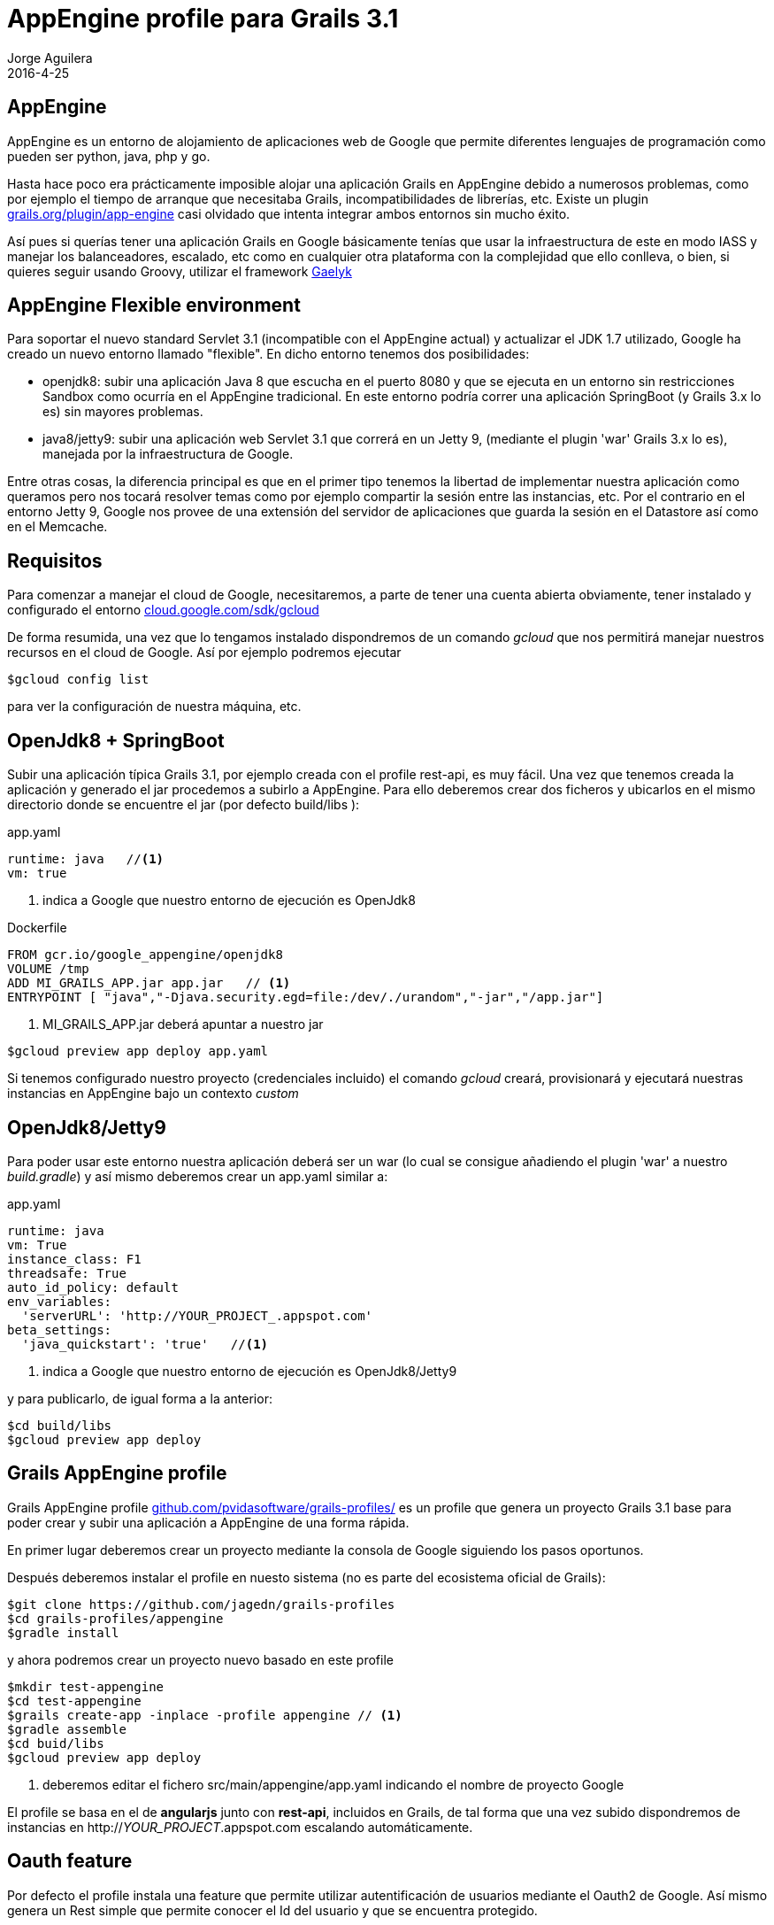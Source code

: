 = AppEngine profile para Grails 3.1
Jorge Aguilera
2016-4-25
:jbake-type: post
:jbake-status: published
:jbake-tags: blog, grails, google, appengine, profile
:idprefix:
:hide-uri-scheme:

== AppEngine

AppEngine es un entorno de alojamiento de aplicaciones web de Google que permite diferentes lenguajes de programación
 como pueden ser python, java, php y go.

Hasta hace poco era prácticamente imposible alojar una aplicación Grails en AppEngine debido a numerosos problemas,
como por ejemplo el tiempo de arranque que necesitaba Grails, incompatibilidades de librerías, etc. Existe un plugin
https://grails.org/plugin/app-engine casi olvidado que intenta integrar ambos entornos sin mucho éxito.

Así pues si querías tener una aplicación Grails en Google básicamente tenías que usar la infraestructura de este en
modo IASS y manejar los balanceadores, escalado, etc como en cualquier otra plataforma con la complejidad que ello
conlleva, o bien, si quieres seguir usando Groovy, utilizar el framework http://gaelyk.appspot.com/[Gaelyk]

== AppEngine Flexible environment

Para soportar el nuevo standard Servlet 3.1 (incompatible con el AppEngine actual) y actualizar el JDK 1.7 utilizado,
Google ha creado un nuevo entorno llamado "flexible". En dicho entorno tenemos dos posibilidades:

- openjdk8: subir una aplicación Java 8 que escucha en el puerto 8080 y que se ejecuta en un entorno sin restricciones Sandbox
como ocurría en el AppEngine tradicional. En este entorno podría correr una aplicación SpringBoot (y Grails 3.x lo es)
sin mayores problemas.

- java8/jetty9: subir una aplicación web Servlet 3.1 que correrá en un Jetty 9, (mediante el plugin 'war' Grails 3.x lo es),
manejada por la infraestructura de Google.

Entre otras cosas, la diferencia principal es que en el primer tipo tenemos la libertad de implementar nuestra aplicación
como queramos pero nos tocará resolver temas como por ejemplo compartir la sesión entre las instancias, etc. Por el
contrario en el entorno Jetty 9, Google nos provee de una extensión del servidor de aplicaciones que guarda la sesión
en el Datastore así como en el Memcache.

== Requisitos

Para comenzar a manejar el cloud de Google, necesitaremos, a parte de tener una cuenta abierta obviamente, tener instalado
y configurado el entorno https://cloud.google.com/sdk/gcloud

De forma resumida, una vez que lo tengamos instalado dispondremos de un comando _gcloud_ que nos permitirá manejar
nuestros recursos en el cloud de Google. Así por ejemplo podremos ejecutar

[source,console]
----
$gcloud config list
----

para ver la configuración de nuestra máquina, etc.

== OpenJdk8 + SpringBoot

Subir una aplicación típica Grails 3.1, por ejemplo creada con el profile rest-api, es muy fácil. Una vez que tenemos
creada la aplicación y generado el jar procedemos a subirlo a AppEngine. Para ello deberemos crear dos ficheros y ubicarlos
  en el mismo directorio donde se encuentre el jar (por defecto build/libs ):

[source.yaml]
.app.yaml
----
runtime: java   //<1>
vm: true
----
<1> indica a Google que nuestro entorno de ejecución es OpenJdk8


[source.docker]
.Dockerfile
----
FROM gcr.io/google_appengine/openjdk8
VOLUME /tmp
ADD MI_GRAILS_APP.jar app.jar   // <1>
ENTRYPOINT [ "java","-Djava.security.egd=file:/dev/./urandom","-jar","/app.jar"]
----
<1> MI_GRAILS_APP.jar deberá apuntar a nuestro jar


[source.console]
----
$gcloud preview app deploy app.yaml
----

Si tenemos configurado nuestro proyecto (credenciales incluido) el comando _gcloud_ creará, provisionará y ejecutará
nuestras instancias en AppEngine bajo un contexto _custom_

== OpenJdk8/Jetty9

Para poder usar este entorno nuestra aplicación deberá ser un war (lo cual se consigue añadiendo el plugin 'war' a
nuestro _build.gradle_) y así mismo deberemos crear un app.yaml similar a:

[source.yaml]
.app.yaml
----
runtime: java
vm: True
instance_class: F1
threadsafe: True
auto_id_policy: default
env_variables:
  'serverURL': 'http://YOUR_PROJECT_.appspot.com'
beta_settings:
  'java_quickstart': 'true'   //<1>
----
<1> indica a Google que nuestro entorno de ejecución es OpenJdk8/Jetty9

y para publicarlo, de igual forma a la anterior:
[source.console]
----
$cd build/libs
$gcloud preview app deploy
----

== Grails AppEngine profile

Grails AppEngine profile https://github.com/pvidasoftware/grails-profiles/ es un profile que genera un
proyecto Grails 3.1 base para poder crear y subir una aplicación a AppEngine de una forma rápida.

En primer lugar deberemos crear un proyecto mediante la consola de Google siguiendo los pasos oportunos.

Después deberemos instalar el profile en nuesto sistema (no es parte del ecosistema oficial de Grails):

[source.console]
----
$git clone https://github.com/jagedn/grails-profiles
$cd grails-profiles/appengine
$gradle install
----

y ahora podremos crear un proyecto nuevo basado en este profile
[source.console]
----
$mkdir test-appengine
$cd test-appengine
$grails create-app -inplace -profile appengine // <1>
$gradle assemble
$cd buid/libs
$gcloud preview app deploy
----
<1> deberemos editar el fichero src/main/appengine/app.yaml indicando el nombre de proyecto Google

El profile se basa en el de *angularjs* junto con *rest-api*, incluidos en Grails, de tal forma que
una vez subido dispondremos de instancias en http://_YOUR_PROJECT_.appspot.com escalando automáticamente.

== Oauth feature

Por defecto el profile instala una feature que permite utilizar autentificación de usuarios mediante el Oauth2
de Google. Así mismo genera un Rest simple que permite conocer el Id del usuario y que se encuentra protegido.

Deberemos pues crear una clave Web en la consola de Google, y con el client key + secret generados configurar
 nuestra aplicación editando el fichero:

[source.yaml]
.src/main/appengine/app.yaml
----
env_variables:
  'serverURL': 'http://YOUR_PROJECT_.appspot.com'
  'googleKey': 'xxxxxxxxxxxxxxxxxx.apps.googleusercontent.com'
  'googleSecret': 'xxxxxxxxxxxxxxxxxx'
----



